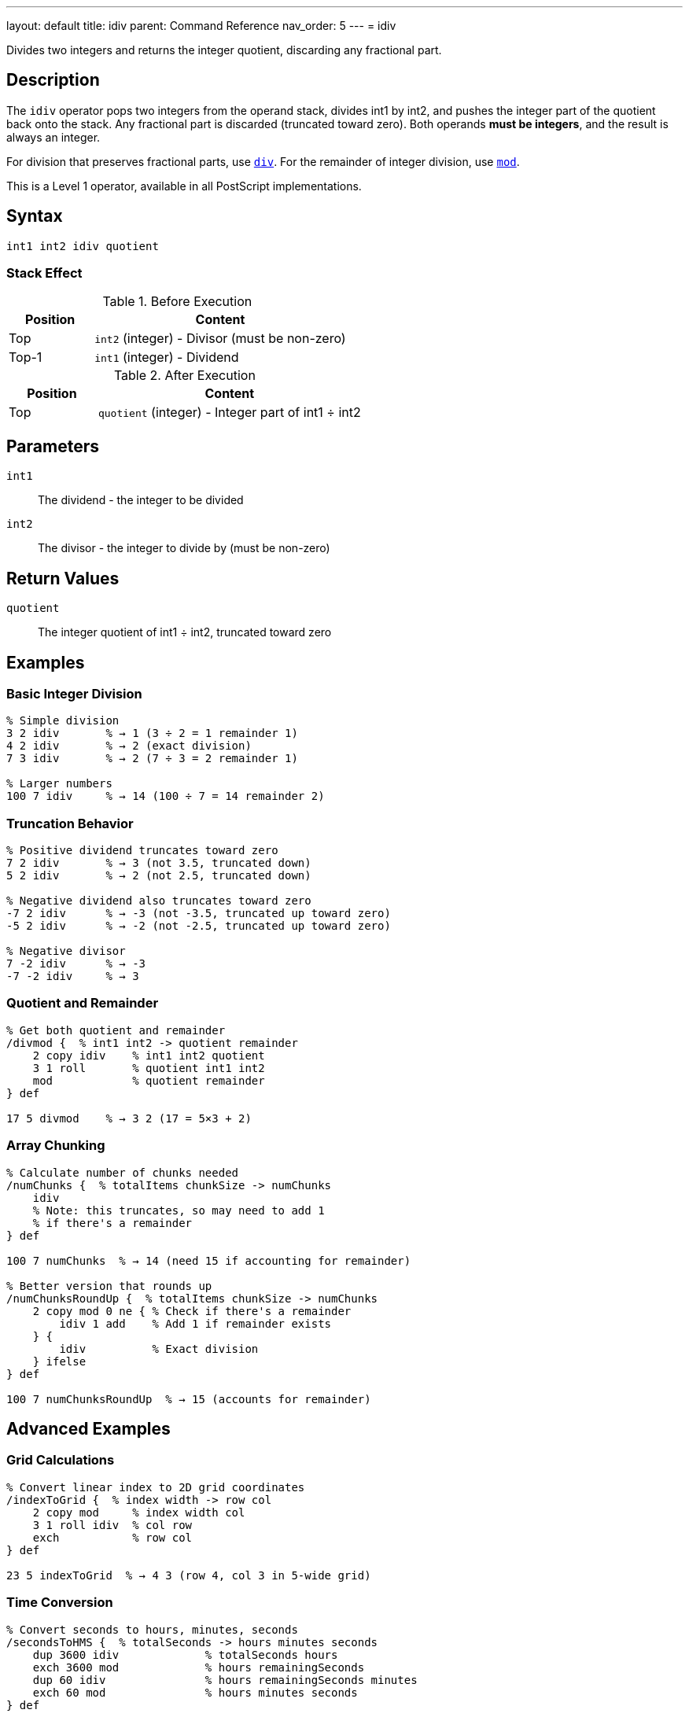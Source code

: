 ---
layout: default
title: idiv
parent: Command Reference
nav_order: 5
---
= idiv

Divides two integers and returns the integer quotient, discarding any fractional part.

== Description

The `idiv` operator pops two integers from the operand stack, divides int1 by int2, and pushes the integer part of the quotient back onto the stack. Any fractional part is discarded (truncated toward zero). Both operands *must be integers*, and the result is always an integer.

For division that preserves fractional parts, use link:/docs/commands/references/div/[`div`]. For the remainder of integer division, use link:/docs/commands/references/mod/[`mod`].

This is a Level 1 operator, available in all PostScript implementations.

== Syntax

[source,postscript]
----
int1 int2 idiv quotient
----

=== Stack Effect

.Before Execution
[cols="1,3"]
|===
|Position |Content

|Top
|`int2` (integer) - Divisor (must be non-zero)

|Top-1
|`int1` (integer) - Dividend
|===

.After Execution
[cols="1,3"]
|===
|Position |Content

|Top
|`quotient` (integer) - Integer part of int1 ÷ int2
|===

== Parameters

`int1`:: The dividend - the integer to be divided
`int2`:: The divisor - the integer to divide by (must be non-zero)

== Return Values

`quotient`:: The integer quotient of int1 ÷ int2, truncated toward zero

== Examples

=== Basic Integer Division

[source,postscript]
----
% Simple division
3 2 idiv       % → 1 (3 ÷ 2 = 1 remainder 1)
4 2 idiv       % → 2 (exact division)
7 3 idiv       % → 2 (7 ÷ 3 = 2 remainder 1)

% Larger numbers
100 7 idiv     % → 14 (100 ÷ 7 = 14 remainder 2)
----

=== Truncation Behavior

[source,postscript]
----
% Positive dividend truncates toward zero
7 2 idiv       % → 3 (not 3.5, truncated down)
5 2 idiv       % → 2 (not 2.5, truncated down)

% Negative dividend also truncates toward zero
-7 2 idiv      % → -3 (not -3.5, truncated up toward zero)
-5 2 idiv      % → -2 (not -2.5, truncated up toward zero)

% Negative divisor
7 -2 idiv      % → -3
-7 -2 idiv     % → 3
----

=== Quotient and Remainder

[source,postscript]
----
% Get both quotient and remainder
/divmod {  % int1 int2 -> quotient remainder
    2 copy idiv    % int1 int2 quotient
    3 1 roll       % quotient int1 int2
    mod            % quotient remainder
} def

17 5 divmod    % → 3 2 (17 = 5×3 + 2)
----

=== Array Chunking

[source,postscript]
----
% Calculate number of chunks needed
/numChunks {  % totalItems chunkSize -> numChunks
    idiv
    % Note: this truncates, so may need to add 1
    % if there's a remainder
} def

100 7 numChunks  % → 14 (need 15 if accounting for remainder)

% Better version that rounds up
/numChunksRoundUp {  % totalItems chunkSize -> numChunks
    2 copy mod 0 ne { % Check if there's a remainder
        idiv 1 add    % Add 1 if remainder exists
    } {
        idiv          % Exact division
    } ifelse
} def

100 7 numChunksRoundUp  % → 15 (accounts for remainder)
----

== Advanced Examples

=== Grid Calculations

[source,postscript]
----
% Convert linear index to 2D grid coordinates
/indexToGrid {  % index width -> row col
    2 copy mod     % index width col
    3 1 roll idiv  % col row
    exch           % row col
} def

23 5 indexToGrid  % → 4 3 (row 4, col 3 in 5-wide grid)
----

=== Time Conversion

[source,postscript]
----
% Convert seconds to hours, minutes, seconds
/secondsToHMS {  % totalSeconds -> hours minutes seconds
    dup 3600 idiv             % totalSeconds hours
    exch 3600 mod             % hours remainingSeconds
    dup 60 idiv               % hours remainingSeconds minutes
    exch 60 mod               % hours minutes seconds
} def

3665 secondsToHMS  % → 1 1 5 (1 hour, 1 minute, 5 seconds)
----

=== Integer Scaling

[source,postscript]
----
% Scale integer maintaining integer result
/scaleInt {  % value scale divisor -> scaled
    % Computes (value * scale) / divisor as integer
    3 -1 roll mul exch idiv
} def

100 150 100 scaleInt  % → 150 (scale by 1.5)
200 75 100 scaleInt   % → 150 (scale by 0.75)
----

== Edge Cases and Common Pitfalls

WARNING: Division by zero causes `undefinedresult` error.

=== Division by Zero

[source,postscript]
----
% WRONG: Division by zero
10 0 idiv      % ERROR: undefinedresult

% CORRECT: Validate divisor
/safeIdiv {  % int1 int2 -> quotient|0
    dup 0 eq {
        pop pop 0
    } {
        idiv
    } ifelse
} def
----

=== Real Operands Not Allowed

[source,postscript]
----
% WRONG: Real operands
5.5 2 idiv     % ERROR: typecheck
5 2.0 idiv     % ERROR: typecheck

% CORRECT: Use div for reals, or convert to integer
5.5 2.0 div    % → 2.75 (use div)
5.5 cvi 2 idiv % → 2 (convert to integer first)
----

=== Truncation vs. Floor

[source,postscript]
----
% idiv truncates toward zero
-7 2 idiv      % → -3 (truncates toward zero)

% This differs from floor division
-7 2 div floor % → -4.0 (floors toward negative infinity)

% Comparison
7 2 idiv       % → 3
-7 2 idiv      % → -3 (magnitude 3, truncated toward zero)

7 2 div floor cvi   % → 3
-7 2 div floor cvi  % → -4 (floored toward -infinity)
----

== Type Requirements

Both operands *must* be integers. Real numbers will cause a `typecheck` error:

[source,postscript]
----
% BAD: Real operands
3.5 2 idiv          % ERROR: typecheck
7 2.0 idiv          % ERROR: typecheck

% GOOD: Integer operands
7 2 idiv            % → 3
----

== Related Commands

* link:/docs/commands/references/div/[`div`] - Division with real result
* link:/docs/commands/references/mod/[`mod`] - Modulo (remainder)
* link:/docs/commands/references/add/[`add`] - Add two numbers
* link:/docs/commands/references/sub/[`sub`] - Subtract two numbers
* link:/docs/commands/references/mul/[`mul`] - Multiply two numbers
* link:/docs/commands/references/truncate/[`truncate`] - Truncate real to integer
* link:/docs/commands/references/floor/[`floor`] - Round down to integer

== PostScript Level

*Available in*: PostScript Level 1 and higher

This is a fundamental arithmetic operator available in all PostScript implementations.

== Performance Considerations

Integer division (`idiv`) is generally faster than real division (`div`):

* Hardware integer division on most processors
* No floating-point conversion overhead
* Useful for array indexing and integer arithmetic

[source,postscript]
----
% Fast integer array indexing
/arraySize 100 def
currentIndex arraySize idiv  % Which page of array?
----

== Best Practices

1. **Use `idiv` for integer quotients** - counting, indexing, chunking
2. **Use `div` for mathematical results** - when fractional parts matter
3. **Combine with `mod`** to get both quotient and remainder
4. **Check for zero divisor** in user-facing code

=== Integer Division Pattern

[source,postscript]
----
% Common pattern: quotient and remainder
/divideWithRemainder {  % dividend divisor -> quotient remainder
    2 copy idiv         % dividend divisor quotient
    3 1 roll mod        % quotient remainder
} def

23 5 divideWithRemainder  % → 4 3 (23 = 5×4 + 3)
----

== See Also

* link:/docs/commands/references/[Arithmetic and Math] - All arithmetic operators
* link:/docs/levels/[PostScript Language Levels]